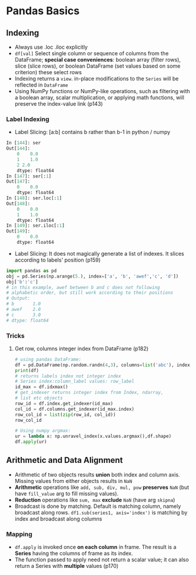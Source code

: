 * Pandas Basics

** Indexing
- Always use .loc .iloc explicitly
- ~df[val]~ Select single column or sequence of columns from the
  DataFrame; *special case conveniences*: boolean array (filter
  rows), slice (slice rows), or boolean DataFrame (set values
  based on some criterion) these select rows
- Indexing returns a ~view~. in-place modifications to the ~Series~
  will be reflected in ~DataFrame~
- Using NumPy functions or NumPy-like operations, such as
  filtering with a boolean array, scalar multiplication, or
  applying math functions, will preserve the index-value link
  (p143)
*** Label Indexing
- Label Slicing: [a:b] contains b rather than b-1 in python / numpy
#+BEGIN_SRC python
In [144]: ser
Out[144]:
    0    0.0
    1    1.0
    2 2.0
    dtype: float64
In [147]: ser[:1]
Out[147]:
    0    0.0
    dtype: float64
In [148]: ser.loc[:1]
Out[148]:
    0    0.0
    1    1.0
    dtype: float64
In [149]: ser.iloc[:1]
Out[149]:
    0    0.0
    dtype: float64

#+END_SRC

- Label Slicing: It does not magically generate a list of
  indexes. It slices according to labels' position (p159)

#+BEGIN_SRC python
  import pandas as pd
  obj = pd.Series(np.arange(5.), index=['a', 'b', 'awef','c', 'd'])
  obj['b':'c']
  # in this example, awef between b and c does not following
  # alphabetic order, but still work according to their positions
  # Output:
  # b       1.0
  # awef    2.0
  # c       3.0
  # dtype: float64
#+END_SRC
*** Tricks
**** Get row, columns integer index from DataFrame (p182)
#+BEGIN_SRC python
# using pandas DataFrame:
df = pd.DataFrame(np.random.randn(4,3), columns=list('abc'), index =['Utah', 'Ohio', 'Texas', 'Oregon'])
print(df)
# returns labels index not integer index
# Series index:column_label values: row_label
id_max = df.idxmax()
# get_indexer returns integer index from Index, ndarray, 
# list etc objects
row_id = df.index.get_indexer(id_max)
col_id = df.columns.get_indexer(id_max.index)
row_col_id = list(zip(row_id, col_id))
row_col_id

# Using numpy argmax:
ur = lambda x: np.unravel_index(x.values.argmax(),df.shape)
df.apply(ur)
#+END_SRC

** Arithmetic and Data Alignment
- Arithmetic of two objects results *union* both index and column
  axis. Missing values from either objects results in ~NaN~
- *Arithmetic* operations like ~add, sub, div, mul, pow~
  *preserves* ~NaN~ (but have ~fill_value~ arg to fill missing
  values).
- *Reduction* operations like ~sum, max~ *exclude* ~NaN~ (have
  arg ~skipna~)
- Broadcast is done by matching. Default is matching column,
  namely broadcast along rows. ~df1.sub(series1, axis='index')~
  is matching by index and broadcast along columns
*** Mapping
- ~df.apply~ is invoked once *on each column* in frame. The
  result is a *Series* having the columns of frame as its index.
- The function passed to apply need not return a scalar value; it
  can also return a Series with *multiple* values (p170)

